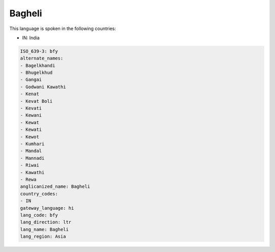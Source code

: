 .. _bfy:

Bagheli
=======

This language is spoken in the following countries:

* IN: India

.. code-block:: yaml

    ISO_639-3: bfy
    alternate_names:
    - Bagelkhandi
    - Bhugelkhud
    - Gangai
    - Godwani Kawathi
    - Kenat
    - Kevat Boli
    - Kevati
    - Kewani
    - Kewat
    - Kewati
    - Kewot
    - Kumhari
    - Mandal
    - Mannadi
    - Riwai
    - Kawathi
    - Rewa
    anglicanized_name: Bagheli
    country_codes:
    - IN
    gateway_language: hi
    lang_code: bfy
    lang_direction: ltr
    lang_name: Bagheli
    lang_region: Asia
    
